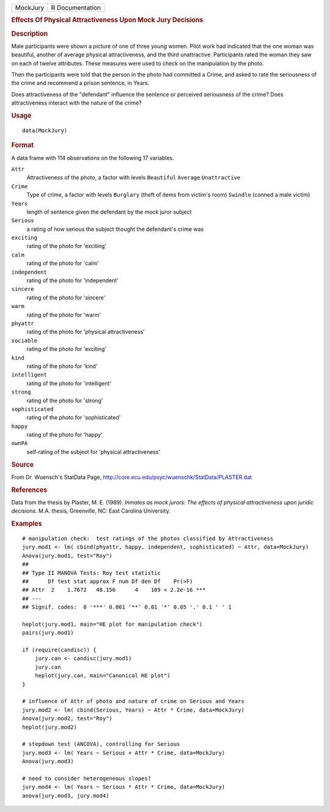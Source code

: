 .. container::

   ======== ===============
   MockJury R Documentation
   ======== ===============

   .. rubric:: Effects Of Physical Attractiveness Upon Mock Jury
      Decisions
      :name: MockJury

   .. rubric:: Description
      :name: description

   Male participants were shown a picture of one of three young women.
   Pilot work had indicated that the one woman was beautiful, another of
   average physical attractiveness, and the third unattractive.
   Participants rated the woman they saw on each of twelve attributes.
   These measures were used to check on the manipulation by the photo.

   Then the participants were told that the person in the photo had
   committed a Crime, and asked to rate the seriousness of the crime and
   recommend a prison sentence, in Years.

   Does attractiveness of the "defendant" influence the sentence or
   perceived seriousness of the crime? Does attractiveness interact with
   the nature of the crime?

   .. rubric:: Usage
      :name: usage

   ::

      data(MockJury)

   .. rubric:: Format
      :name: format

   A data frame with 114 observations on the following 17 variables.

   ``Attr``
      Attractiveness of the photo, a factor with levels ``Beautiful``
      ``Average`` ``Unattractive``

   ``Crime``
      Type of crime, a factor with levels ``Burglary`` (theft of items
      from victim's room) ``Swindle`` (conned a male victim)

   ``Years``
      length of sentence given the defendant by the mock juror subject

   ``Serious``
      a rating of how serious the subject thought the defendant's crime
      was

   ``exciting``
      rating of the photo for 'exciting'

   ``calm``
      rating of the photo for 'calm'

   ``independent``
      rating of the photo for 'independent'

   ``sincere``
      rating of the photo for 'sincere'

   ``warm``
      rating of the photo for 'warm'

   ``phyattr``
      rating of the photo for 'physical attractiveness'

   ``sociable``
      rating of the photo for 'exciting'

   ``kind``
      rating of the photo for 'kind'

   ``intelligent``
      rating of the photo for 'intelligent'

   ``strong``
      rating of the photo for 'strong'

   ``sophisticated``
      rating of the photo for 'sophisticated'

   ``happy``
      rating of the photo for 'happy'

   ``ownPA``
      self-rating of the subject for 'physical attractiveness'

   .. rubric:: Source
      :name: source

   From Dr. Wuensch's StatData Page,
   http://core.ecu.edu/psyc/wuenschk/StatData/PLASTER.dat

   .. rubric:: References
      :name: references

   Data from the thesis by Plaster, M. E. (1989). *Inmates as mock
   jurors: The effects of physical attractiveness upon juridic
   decisions.* M.A. thesis, Greenville, NC: East Carolina University.

   .. rubric:: Examples
      :name: examples

   ::

      # manipulation check:  test ratings of the photos classified by Attractiveness
      jury.mod1 <- lm( cbind(phyattr, happy, independent, sophisticated) ~ Attr, data=MockJury)
      Anova(jury.mod1, test="Roy")
      ## 
      ## Type II MANOVA Tests: Roy test statistic
      ##      Df test stat approx F num Df den Df    Pr(>F)    
      ## Attr  2    1.7672   48.156      4    109 < 2.2e-16 ***
      ## ---
      ## Signif. codes:  0 '***' 0.001 '**' 0.01 '*' 0.05 '.' 0.1 ' ' 1 

      heplot(jury.mod1, main="HE plot for manipulation check")
      pairs(jury.mod1)

      if (require(candisc)) {
          jury.can <- candisc(jury.mod1)
          jury.can
          heplot(jury.can, main="Canonical HE plot")
      }

      # influence of Attr of photo and nature of crime on Serious and Years
      jury.mod2 <- lm( cbind(Serious, Years) ~ Attr * Crime, data=MockJury)
      Anova(jury.mod2, test="Roy")
      heplot(jury.mod2)

      # stepdown test (ANCOVA), controlling for Serious
      jury.mod3 <- lm( Years ~ Serious + Attr * Crime, data=MockJury)
      Anova(jury.mod3)

      # need to consider heterogeneous slopes?
      jury.mod4 <- lm( Years ~ Serious * Attr * Crime, data=MockJury)
      anova(jury.mod3, jury.mod4)
